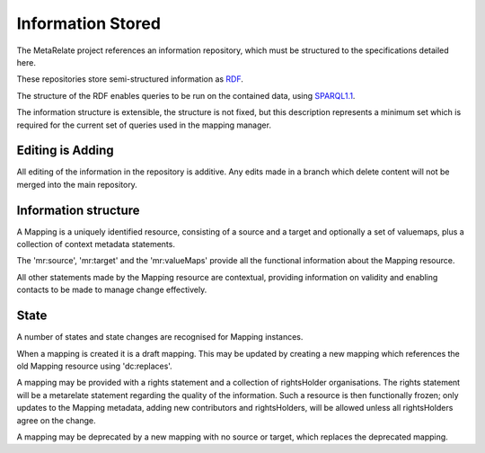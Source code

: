 Information Stored 
*******************

The MetaRelate project references an information repository, which must be structured to the specifications detailed here.

These repositories store semi-structured information as `RDF`_.

.. _RDF: http://www.w3.org/RDF/


The structure of the RDF enables queries to be run on the contained data, using `SPARQL1.1`_.

.. _SPARQL1.1: http://www.w3.org/TR/sparql11-query/


The information structure is extensible, the structure is not fixed, but this description represents a minimum set which is required for the current set of queries used in the mapping manager.

Editing is Adding
=================

All editing of the information in the repository is additive.  Any edits made in a branch which delete content will not be merged into the main repository. 


Information structure  
======================

A Mapping is a uniquely identified resource, consisting of a source and a target and optionally a set of valuemaps, plus a collection of context metadata statements.

The 'mr:source', 'mr:target' and the 'mr:valueMaps' provide all the functional information about the Mapping resource.

All other statements made by the Mapping resource are contextual, providing information on validity and enabling contacts to be made to manage change effectively.

.. graphviz:: records.dot



State
=====

A number of states and state changes are recognised for Mapping instances.  

When a mapping is created it is a draft mapping.  This may be updated by creating a new mapping which references the old Mapping resource using 'dc:replaces'.

A mapping may be provided with a rights statement and a collection of rightsHolder organisations.  The rights statement will be a metarelate statement regarding the quality of the information.  Such a resource is then functionally frozen; only updates to the Mapping metadata, adding new contributors and rightsHolders, will be allowed unless all rightsHolders agree on the change.

A mapping may be deprecated by a new mapping with no source or target, which replaces the deprecated mapping.


.. graphviz:: state.dot
